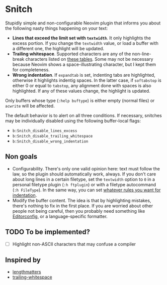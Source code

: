 * Snitch

Stupidly simple and non-configurable Neovim plugin that informs you about the following nasty things happening on your text:

- *Lines that exceed the limit set with ~textwidth~*. It only highlights the excess portion. If you change the ~textwidth~ value, or load a buffer with a different one, the highlight will be updated.
- *Trailing whitespace*. Supported characters are any of the non-line-break characters listed on [[https://en.wikipedia.org/wiki/Whitespace_character#Unicode][these tables]]. Some may not be necessary because Neovim shows a space-illustrating character, but I kept them for completeness.
- *Wrong indentation*. If ~expandtab~ is set, indenting tabs are highlighted, otherwise it highlights indentig spaces. In the latter case, if ~softabstop~ is either 0 or equal to ~tabstop~, any alignment done with spaces is also highlighted. If any of these values change, the highlight is updated.

Only buffers whose type (~:help buftype~) is either empty (normal files) or ~acwrite~ will be affected.

The default behavior is to alert on all three conditions. If necessary, snitches may be individually disabled using the following buffer-local flags:

- ~b:Snitch_disable_lines_excess~
- ~b:Snitch_disable_trailing_whitespace~
- ~b:Snitch_disable_wrong_indentation~

** Non goals

- Configurability. There's only one valid opinion here: text must follow the law, so the plugin should automatically work, always. If you don't care about long lines in a certain filetype, set the ~textwidth~ option to ~0~ in a personal filetype plugin (~:h ftplugin~) or with a filetype autocommand (~:h FileType~). In the same way, you can set [[https://tedlogan.com/techblog3.html][whatever rules you want for indentation]].
- Modify the buffer content. The idea is that by highlighting mistakes, there's nothing to fix in the first place. If you are worried about other people not being careful, then you probably need something like [[https://editorconfig.org][Editorconfig]], or a language-specific formatter.

** TODO To be implemented?

- [ ] Highlight non-ASCII characters that may confuse a compiler

** Inspired by

- [[https://github.com/whatyouhide/vim-lengthmatters][lengthmatters]]
- [[https://github.com/bronson/vim-trailing-whitespace][trailing-whitespace]]
